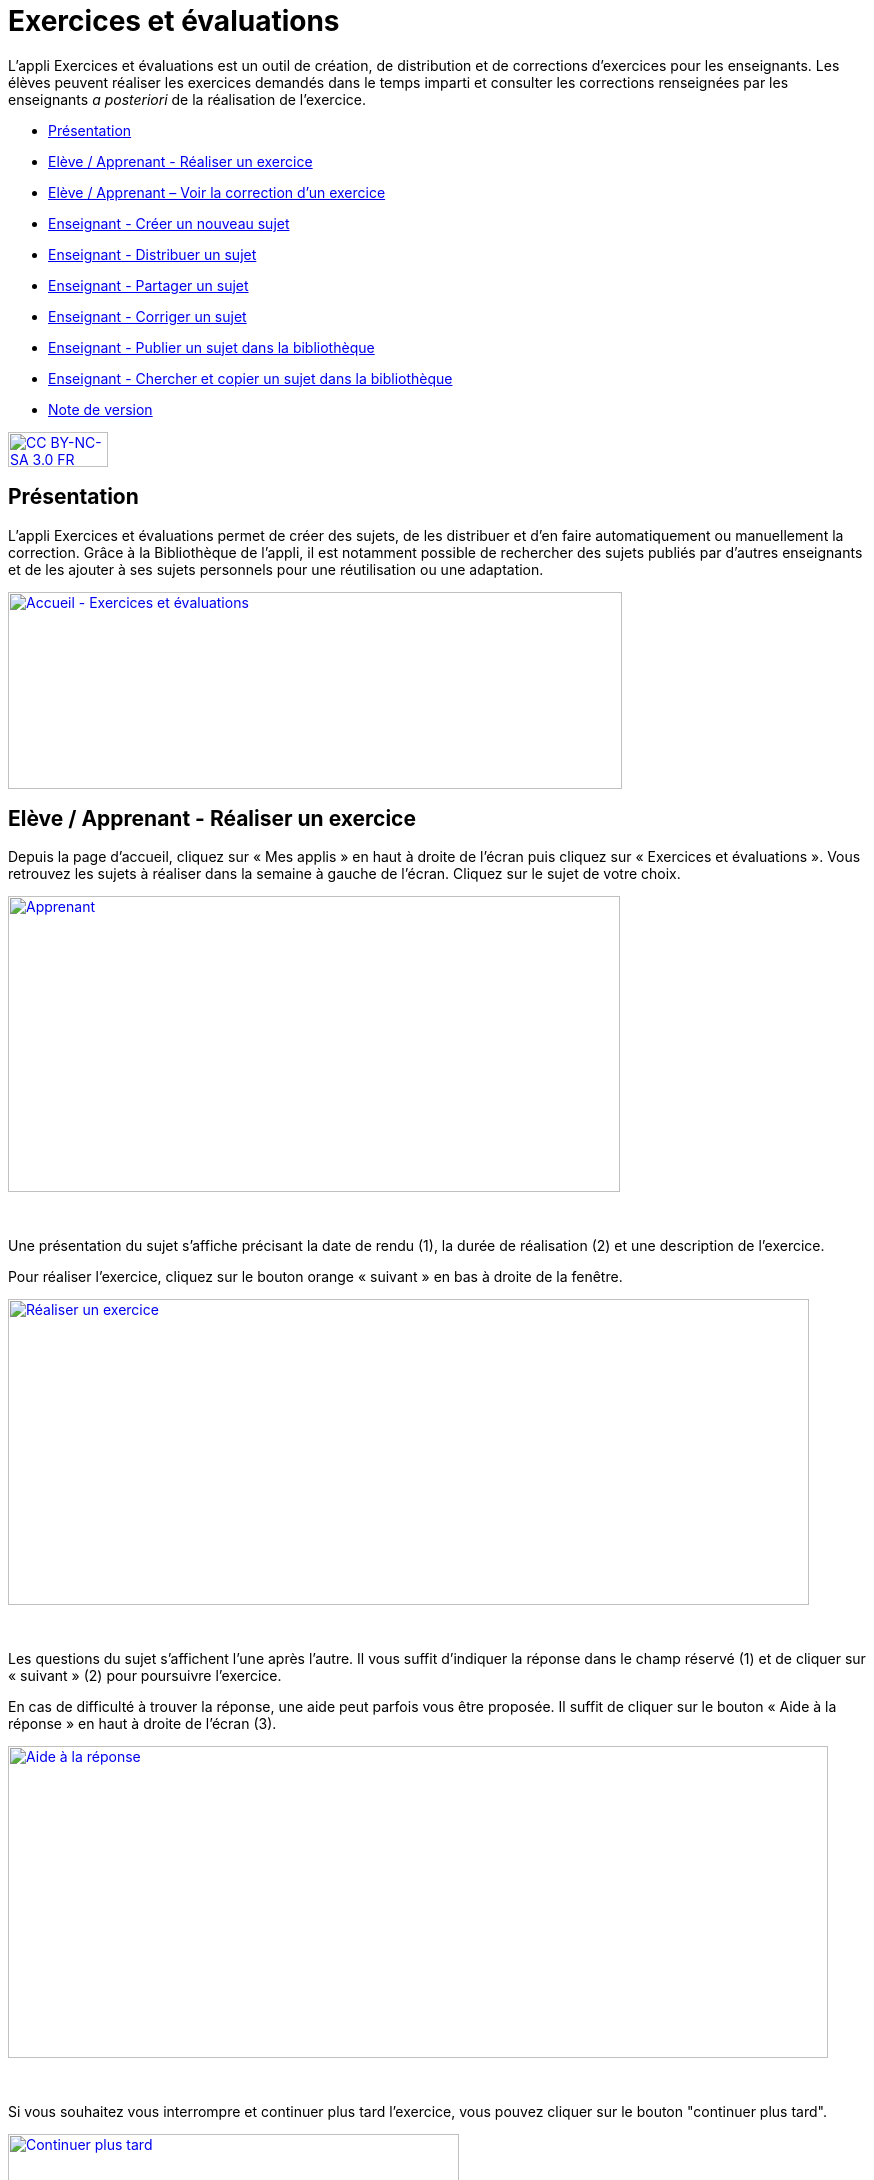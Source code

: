 [[exercices-et-evaluations]]
= Exercices et évaluations

L’appli Exercices et évaluations est un outil de création, de
distribution et de corrections d’exercices pour les enseignants. Les
élèves peuvent réaliser les exercices demandés dans le temps imparti et
consulter les corrections renseignées par les enseignants _a posteriori_
de la réalisation de l’exercice.

* link:index.html?iframe=true#presentation[Présentation]
* link:index.html?iframe=true#cas-d-usage-1[Elève / Apprenant - Réaliser
un exercice]
* link:index.html?iframe=true#cas-d-usage-2[Elève / Apprenant – Voir la
correction d’un exercice]
* link:index.html?iframe=true#cas-d-usage-3[Enseignant - Créer un
nouveau sujet]
* link:index.html?iframe=true#cas-d-usage-4[Enseignant - Distribuer un
sujet]
* link:index.html?iframe=true#cas-d-usage-5[Enseignant - Partager un
sujet]
* link:index.html?iframe=true#cas-d-usage-6[Enseignant - Corriger un
sujet]
* link:index.html?iframe=true#cas-d-usage-7[Enseignant - Publier un
sujet dans la bibliothèque]
* link:index.html?iframe=true#cas-d-usage-8[Enseignant - Chercher et
copier un sujet dans la bibliothèque]
* link:index.html?iframe=true#notes-de-versions[Note de version]

http://creativecommons.org/licenses/by-nc-sa/3.0/fr/[image:../../wp-content/uploads/2015/03/CC-BY-NC-SA-3.0-FR-300x105.png[CC
BY-NC-SA 3.0 FR,width=100,height=35]]



[[presentation]]
== Présentation

L'appli Exercices et évaluations permet de créer des sujets, de les
distribuer et d’en faire automatiquement ou manuellement la correction.
Grâce à la Bibliothèque de l’appli, il est notamment possible de
rechercher des sujets publiés par d’autres enseignants et de les ajouter
à ses sujets personnels pour une réutilisation ou une adaptation.

link:../../wp-content/uploads/2016/09/Accueil-Exercices-et-évaluations1.png[image:../../wp-content/uploads/2016/09/Accueil-Exercices-et-évaluations1.png[Accueil
- Exercices et évaluations,width=614,height=197]]

[[cas-d-usage-1]]
== Elève / Apprenant - Réaliser un exercice

Depuis la page d’accueil, cliquez sur « Mes applis » en haut à droite de
l’écran puis cliquez sur « Exercices et évaluations ». Vous retrouvez les sujets à réaliser dans la semaine à gauche de
l’écran. Cliquez sur le sujet de votre choix.

link:../../wp-content/uploads/2016/09/Apprenant.png[image:../../wp-content/uploads/2016/09/Apprenant.png[Apprenant,width=612,height=296]]

 

Une présentation du sujet s’affiche précisant la date de rendu (1), la
durée de réalisation (2) et une description de l’exercice.

Pour réaliser l’exercice, cliquez sur le bouton orange « suivant » en
bas à droite de la fenêtre.

link:../../wp-content/uploads/2016/10/Réaliser-un-exercice.jpg[image:../../wp-content/uploads/2016/10/Réaliser-un-exercice.jpg[Réaliser
un exercice,width=801,height=306]]

 

Les questions du sujet s’affichent l’une après l’autre. Il vous suffit
d’indiquer la réponse dans le champ réservé (1) et de cliquer sur
« suivant » (2) pour poursuivre l’exercice.

En cas de difficulté à trouver la réponse, une aide peut parfois vous
être proposée. Il suffit de cliquer sur le bouton « Aide à la réponse »
en haut à droite de l’écran (3).

link:../../wp-content/uploads/2016/10/Aide-à-la-réponse.jpg[image:../../wp-content/uploads/2016/10/Aide-à-la-réponse.jpg[Aide
à la réponse,width=820,height=312]]

 

Si vous souhaitez vous interrompre et continuer plus tard l’exercice,
vous pouvez cliquer sur le bouton "continuer plus tard".

link:../../wp-content/uploads/2016/10/Continuer-plus-tard.jpg[image:../../wp-content/uploads/2016/10/Continuer-plus-tard.jpg[Continuer
plus tard,width=451,height=61] +
]

Dans le cas où la date de rendue de la copie est **dépassée**, le sujet
affiché dans la page d’accueil comporte un bouton « rendre la copie »
pour que l’élève puisse tout de même rendre sa copie, en revanche il ne
pourra plus y accéder.

link:../../wp-content/uploads/2016/10/Rendre-copie.jpg[image:../../wp-content/uploads/2016/10/Rendre-copie.jpg[Rendre
copie,width=422,height=145] +
]

Une fois l’exercice terminé, cliquez sur rendre la copie. Un message de
confirmation s’affiche :

link:../../wp-content/uploads/2016/10/Rendre-la-copie.jpg[image:../../wp-content/uploads/2016/10/Rendre-la-copie.jpg[Rendre
la copie,width=786,height=202]]

[[cas-d-usage-2]]
== Elève / Apprenant – Voir la correction d’un exercice

Lorsqu’un exercice est corrigé, vous êtes informés via une publication
sur le fil de nouveauté.

link:../../wp-content/uploads/2016/10/Notif.jpg[image:../../wp-content/uploads/2016/10/Notif.jpg[Notif,width=711,height=84] +
]

Vous pouvez vous rendre sur l’application « Exercices et évaluations »,
cliquez sur l’onglet « terminés » en haut et à gauche de la page (1).

Les sujets corrigés s’affichent.

link:../../wp-content/uploads/2016/10/Terminés.jpg[image:../../wp-content/uploads/2016/10/Terminés.jpg[Terminés,width=712,height=232] +
]

Cliquez ensuite sur le sujet dont vous souhaitez voir la correction (2).

Un résumé s’affiche avec le score final et éventuellement des
commentaires formulés par le professeur.

link:../../wp-content/uploads/2016/10/Copie.jpg[image:../../wp-content/uploads/2016/10/Copie.jpg[Copie,width=726,height=263] +
]

Vous pouvez ensuite accéder au-dessous à la correction par question.

Les bonnes réponses s’affichent en vert et les mauvaises en rouge.

link:../../wp-content/uploads/2016/10/Question.jpg[image:../../wp-content/uploads/2016/10/Question.jpg[Question,width=719,height=184]]

[[cas-d-usage-3]]
== Enseignant - Créer un nouveau sujet

Depuis la page d’accueil, cliquez sur « Mes applis » en haut à droite de
l’écran puis cliquez sur « Exercices et évaluations ».

Pour créer un nouveau sujet, cliquez sur le bouton « nouveau sujet »
dans la page d’accueil de l’appli.

link:../../wp-content/uploads/2016/09/Accueil-nouveau-sujet.png[image:../../wp-content/uploads/2016/09/Accueil-nouveau-sujet.png[Accueil
- nouveau sujet,width=545,height=271]]

Saisissez un titre (1) et ajoutez  si vous le souhaitez une image
d’illustration du sujet (sinon c’est l’icône par défaut qui est
affichée) (2). Vous pouvez ajouter une description (3).

Cliquez enfin sur « Enregistrer » (4)

link:../../wp-content/uploads/2016/09/Propriétés-Sujet.jpg[image:../../wp-content/uploads/2016/09/Propriétés-Sujet.jpg[Propriétés
Sujet,width=571,height=248]]

Pour ajouter du contenu à votre sujet, cliquez sur « ajouter un
élément » :

link:../../wp-content/uploads/2016/09/Ajouter-un-élément.png[image:../../wp-content/uploads/2016/09/Ajouter-un-élément.png[Ajouter
un élément,width=549,height=39]] +
Pour sélectionner le type de contenu à ajouter, cliquez sur « Enoncé »
ou « Question ».

link:../../wp-content/uploads/2016/09/Types-de-questions.jpg[image:../../wp-content/uploads/2016/09/Types-de-questions.jpg[Types
de questions,width=556,height=108]]

Si vous avez sélectionné l’outil question, vous pouvez choisir le type
de question en cliquant sur l’une de ces  icônes.

1.  **Réponse simple**: l’apprenant doit saisir une réponse unique.
2.  **Réponse ouverte**: l’apprenant doit saisir librement la réponse
(expression écrite).
3.  **Réponses multiples**: l’apprenant doit saisir les réponses
possibles.
4.  **QCM**: l’apprenant doit cocher la ou les bonnes réponses parmi
celles proposées.
5.  **Association**: l’apprenant doit relier différentes réponses entre
elles.
6.  **Mise en ordre**: l’apprenant doit classer les réponses proposées
dans le bon ordre.
7.  **Texte à trous**: l’apprenant doit compléter le texte à trous selon
l’une des trois options (saisie libre, liste déroulante, glisser déposer
les réponses).
8.  **Zone à remplir (textes)**: l’apprenant doit saisir la réponse ou
glisser-déposer la réponse à l’endroit prévu sur l’image de fond ou
sélectionner la réponse dans la liste déroulante.
9.  **Zone à remplir (images)**: l’apprenant doit glisser-déposer les
images à l’endroit prévu sur l’image de fond.

Il vous suffit ensuite de compléter les champs de la question en
renseignant :

1.  Le titre
2.  Le nombre de points attribués à la question
3.  L’énoncé à l’aide de l’éditeur de texte
4.  La ou les réponse(s)
5.  L’explication de la réponse
6.  L’aide à la réponse

link:../../wp-content/uploads/2016/09/Renseigner-un-exercice.jpg[image:../../wp-content/uploads/2016/09/Renseigner-un-exercice.jpg[Renseigner
un exercice,width=545,height=310]]

Cliquez ensuite sur « ajouter un élément » et choisissez le type de la
prochaine question.

En cochant la case à gauche du titre de la question, un bandeau orange
en bas de votre écran s’affiche. Vous pouvez « dupliquer » ou
« supprimer » la question.

link:../../wp-content/uploads/2016/09/Case-à-cocher.jpg[image:../../wp-content/uploads/2016/09/Case-à-cocher.jpg[Case
à cocher,width=533,height=81]]

 

Le volet à gauche de l’écran vous permet de glisser et de déposer des
questions avec votre  curseur pour les ordonner.

link:../../wp-content/uploads/2016/09/Menu-navigation.png[image:../../wp-content/uploads/2016/09/Menu-navigation.png[Menu
navigation,width=241,height=300]]

Il est possible de visualiser votre sujet en cliquant sur l’icône
« aperçu » en haut à droite de votre écran.

link:../../wp-content/uploads/2016/09/Aperçu.jpg[image:../../wp-content/uploads/2016/09/Aperçu.jpg[Aperçu,width=408,height=45]]

 

[[cas-d-usage-4]]
== Enseignant - Distribuer un sujet

Une fois la création de votre sujet terminée, vous pouvez le distribuer
en cliquant sur l’icône en haut à gauche de votre écran.

link:../../wp-content/uploads/2016/09/Distribuer.jpg[image:../../wp-content/uploads/2016/09/Distribuer.jpg[Distribuer,width=381,height=38]]

Saisissez les premières lettres du nom de l’utilisateur ou du groupe
d’utilisateurs que vous recherchez puis sélectionnez le nom de
l’utilisateur ou du groupe.

link:../../wp-content/uploads/2016/09/Destinataires.jpg[image:../../wp-content/uploads/2016/09/Destinataires.jpg[Destinataires,width=538,height=229]]

Cliquer ensuite sur le bouton « suivant ».

Les options de distribution s’affichent dans la fenêtre ci-dessous.

Renseignez les dates de début et de fin de distribution (1) ainsi que le
temps de réalisation  (2).

link:../../wp-content/uploads/2016/10/Options-Distribution.jpg[image:../../wp-content/uploads/2016/10/Options-Distribution.jpg[Options-Distribution,width=597,height=322]]

En cochant la case « Autoriser l’élève à améliorer sa copie », l’élève
aura la possibilité de revenir sur sa copie après la remise dans la
limite du délai imparti et de la correction par l’enseignant.

Cliquer sur « suivant » puis valider la distribution du sujet.


[[cas-d-usage-5]]
== Enseignant - Partager un sujet

Pour partager un sujet avec d’autres utilisateurs, cliquez sur la case à
cocher correspondant au sujet (1) puis sur le bouton « Partager » (2).

link:../../wp-content/uploads/2016/09/Partager-un-sujet.jpg[image:../../wp-content/uploads/2016/09/Partager-un-sujet.jpg[Partager
un sujet,width=578,height=370]]


La fenêtre de partage apparaît. Pour attribuer des droits d’accès à
votre sujet à d’autres utilisateurs, suivez les étapes suivantes :

1.  Saisissez les premières lettres du nom de l’utilisateur ou du groupe
d’utilisateurs que vous recherchez.
2.  Sélectionnez le nom de l’utilisateur ou du groupe.
3.  Cochez les cases correspondant aux droits que vous souhaitez leur
attribuer.

link:../../wp-content/uploads/2016/09/Fenêtre-de-partage.png[image:../../wp-content/uploads/2016/09/Fenêtre-de-partage.png[Fenêtre
de partage,width=568,height=239]]

Vous pouvez attribuer différents droits aux autres utilisateurs de
l’ENT :

* Consulter : l’utilisateur peut consulter le sujet.
* Contribuer : l’utilisateur peut modifier le sujet et le distribuer.
* Gérer : l’utilisateur peut modifier, partager, distribuer ou
supprimer des sujets.

La personne à qui vous avez partagé le sujet peut le retrouver dans la
rubrique « Sujets partagés avec moi ». En fonction des droits accordés,
elle a la possibilité de le modifier et de le distribuer en cliquant sur
l’intitulé du sujet.

link:../../wp-content/uploads/2016/09/Sujets-partagés-avec-moi.jpg[image:../../wp-content/uploads/2016/09/Sujets-partagés-avec-moi.jpg[Sujets
partagés avec moi,width=544,height=275] +
]

Elle peut aussi copier le sujet en cochant la case en bas à droite du
sujet et faire des modifications dans sa propre version.

link:../../wp-content/uploads/2016/09/Copier.jpg[image:../../wp-content/uploads/2016/09/Copier.jpg[Copier,width=544,height=38]]

_Nota Bene : Contrairement à la publication de sujet dans la
bibliothèque (cf. onglet dédié) cette fonction de partage est restreinte
aux seules personnes à qui les droits de consultation, contribution
et/ou gestion ont été ouverts._

 
[[cas-d-usage-6]]
== Enseignant - Corriger un sujet

Pour corriger un sujet, cliquez sur l’onglet « Mes corrections » en haut
à gauche de l’écran.

link:../../wp-content/uploads/2016/09/Mes-corrections.jpg[image:../../wp-content/uploads/2016/09/Mes-corrections.jpg[Mes
corrections,width=605,height=208]]

Cliquez sur le sujet que vous souhaitez corriger.

Vous arrivez sur la liste des élèves du groupe auquel vous avez
distribué le sujet.

Cliquez sur le nom de l’élève pour corriger la copie (1).

link:../../wp-content/uploads/2016/09/Corrections.jpg[image:../../wp-content/uploads/2016/09/Corrections.jpg[Corrections,width=600,height=131]]

Vous pouvez cochez la case à gauche du nom de l’élève pour changer à la
volée le statut de ou de plusieurs copies en "corrigé" (2).

[[cas-d-usage-7]]
== Enseignant - Publier un sujet dans la bibliothèque

Si vous souhaitez publier votre propre sujet dans la bibliothèque. Il
vous suffit de cliquer sur l’onglet « Mes sujets » et de cocher la case
en bas à droite du sujet que vous voulez publier (1). Le bandeau orange
en bas de l’écran s’affiche. Cliquez sur le bouton « publiez dans la
bibliothèque »
(2).link:../../wp-content/uploads/2016/09/Biliothèque-3.jpg[image:../../wp-content/uploads/2016/09/Biliothèque-3.jpg[Biliothèque
3,width=581,height=366]]

[[cas-d-usage-8]]
== Enseignant - Chercher et copier un sujet dans la bibliothèque

Pour retrouver un sujet dans la bibliothèque, cliquez sur l’onglet
« Bibliothèque » en haut à gauche de l’écran. Vous pouvez ensuite
rechercher un sujet par étiquettes (2), titre (3) ou à l’aide du filtre
par matière ou niveau (4).

link:../../wp-content/uploads/2016/09/Bibliothèque-1.jpg[image:../../wp-content/uploads/2016/09/Bibliothèque-1.jpg[Bibliothèque
1,width=615,height=214]]

Il est possible de copier le sujet dans « Mes sujets » en cochant la
case à droite du sujet (1) puis en cliquant sur le bouton « copier dans
mes sujets » (2).

link:../../wp-content/uploads/2016/09/Bibliothèque-2.jpg[image:../../wp-content/uploads/2016/09/Bibliothèque-2.jpg[Bibliothèque
2,width=607,height=294]]

[[notes-de-versions]]
== Note de version

